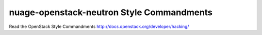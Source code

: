 nuage-openstack-neutron Style Commandments
===============================================

Read the OpenStack Style Commandments http://docs.openstack.org/developer/hacking/
